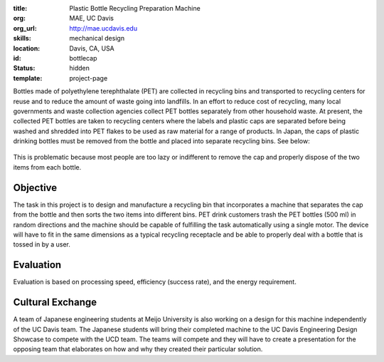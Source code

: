 :title: Plastic Bottle Recycling Preparation Machine
:org: MAE, UC Davis
:org_url: http://mae.ucdavis.edu
:skills: mechanical design
:location: Davis, CA, USA
:id: bottlecap
:status: hidden
:template: project-page

Bottles made of polyethylene terephthalate (PET) are collected in recycling
bins and transported to recycling centers for reuse and to reduce the amount of
waste going into landfills. In an effort to reduce cost of recycling, many
local governments and waste collection agencies collect PET bottles separately
from other household waste. At present, the collected PET bottles are taken to
recycling centers where the labels and plastic caps are separated before being
washed and shredded into PET flakes to be used as raw material for a range of
products. In Japan, the caps of plastic drinking bottles must be removed from
the bottle and placed into separate recycling bins. See below:

.. figure:: {filename}/images/bottle-cap-01.jpg
   :width: 300px

This is problematic because most people are too lazy or indifferent to remove
the cap and properly dispose of the two items from each bottle.

Objective
=========

The task in this project is to design and manufacture a recycling bin that
incorporates a machine that separates the cap from the bottle and then sorts
the two items into different bins. PET drink customers trash the PET bottles
(500 ml) in random directions and the machine should be capable of fulfilling
the task automatically using a single motor. The device will have to fit in the
same dimensions as a typical recycling receptacle and be able to properly deal
with a bottle that is tossed in by a user.

Evaluation
==========

Evaluation is based on processing speed, efficiency (success rate), and the
energy requirement.

Cultural Exchange
=================

A team of Japanese engineering students at Meijo University is also working on
a design for this machine independently of the UC Davis team. The Japanese
students will bring their completed machine to the UC Davis Engineering Design
Showcase to compete with the UCD team. The teams will compete and they will
have to create a presentation for the opposing team that elaborates on how and
why they created their particular solution.
